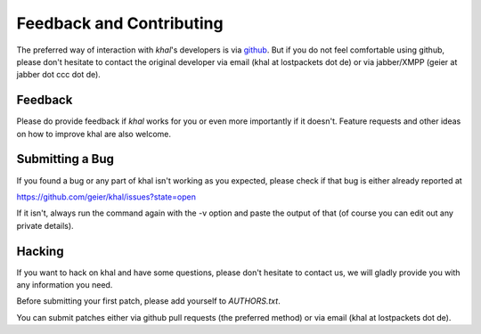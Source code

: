 Feedback and Contributing
=========================

The preferred way of interaction with *khal*'s developers is via github_. But if
you do not feel comfortable using github, please don't hesitate to contact the
original developer via email (khal at lostpackets dot de) or via jabber/XMPP
(geier at jabber dot ccc dot de).

Feedback
--------
Please do provide feedback if *khal* works for you or even more importantly
if it doesn't. Feature requests and other ideas on how to improve khal are also
welcome.

Submitting a Bug
----------------
If you found a bug or any part of khal isn't working as you
expected, please check if that bug is either already reported at

https://github.com/geier/khal/issues?state=open

If it isn't, always run the command again with the -v option
and paste the output of that (of course you can edit out any private
details).


Hacking
-------
If you want to hack on khal and have some questions, please don't hesitate to
contact us, we will gladly provide you with any information you need.

Before submitting your first patch, please add yourself to *AUTHORS.txt*.

You can submit patches either via github pull requests (the preferred method) or
via email (khal at lostpackets dot de).


.. _github: https://github.com/geier/khal/
